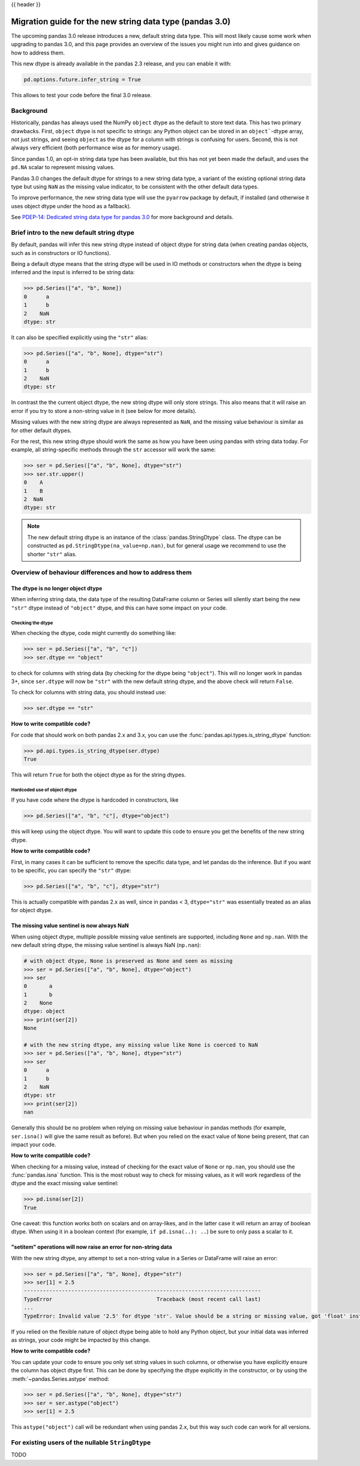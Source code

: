 {{ header }}

.. _string_migration_guide:

=========================================================
Migration guide for the new string data type (pandas 3.0)
=========================================================

The upcoming pandas 3.0 release introduces a new, default string data type. This
will most likely cause some work when upgrading to pandas 3.0, and this page
provides an overview of the issues you might run into and gives guidance on how
to address them.

This new dtype is already available in the pandas 2.3 release, and you can
enable it with:

.. code-block:: python

    pd.options.future.infer_string = True

This allows to test your code before the final 3.0 release.

Background
----------

Historically, pandas has always used the NumPy ``object`` dtype as the default
to store text data. This has two primary drawbacks. First, ``object`` dtype is
not specific to strings: any Python object can be stored in an ``object```-dtype
array, not just strings, and seeing ``object`` as the dtype for a column with
strings is confusing for users. Second, this is not always very efficient (both
performance wise as for memory usage).

Since pandas 1.0, an opt-in string data type has been available, but this has
not yet been made the default, and uses the ``pd.NA`` scalar to represent
missing values.

Pandas 3.0 changes the default dtype for strings to a new string data type,
a variant of the existing optional string data type but using ``NaN`` as the
missing value indicator, to be consistent with the other default data types.

To improve performance, the new string data type will use the ``pyarrow``
package by default, if installed (and otherwise it uses object dtype under the
hood as a fallback).

See `PDEP-14: Dedicated string data type for pandas 3.0 <https://pandas.pydata.org/pdeps/0014-string-dtype.html>`__
for more background and details.

.. - brief primer on the new dtype

.. - Main characteristics:
..    - inferred by default (Default inference of a string dtype)
..    - only strings (setitem with non string fails)
..    - missing values sentinel is always NaN and uses NaN semantics

.. - Breaking changes:
..    - dtype is no longer object dtype
..    - None gets coerced to NaN
..    - setitem raises an error for non-string data

Brief intro to the new default string dtype
-------------------------------------------

By default, pandas will infer this new string dtype instead of object dtype for
string data (when creating pandas objects, such as in constructors or IO
functions).

Being a default dtype means that the string dtype will be used in IO methods or
constructors when the dtype is being inferred and the input is inferred to be
string data:

.. code-block:: python

   >>> pd.Series(["a", "b", None])
   0      a
   1      b
   2    NaN
   dtype: str

It can also be specified explicitly using the ``"str"`` alias:

.. code-block:: python

   >>> pd.Series(["a", "b", None], dtype="str")
   0      a
   1      b
   2    NaN
   dtype: str

In contrast the the current object dtype, the new string dtype will only store
strings. This also means that it will raise an error if you try to store a
non-string value in it (see below for more details).

Missing values with the new string dtype are always represented as ``NaN``, and
the missing value behaviour is similar as for other default dtypes.

For the rest, this new string dtype should work the same as how you have been
using pandas with string data today. For example, all string-specific methods
through the ``str`` accessor will work the same:

.. code-block:: python

   >>> ser = pd.Series(["a", "b", None], dtype="str")
   >>> ser.str.upper()
   0    A
   1    B
   2  NaN
   dtype: str

.. note::

   The new default string dtype is an instance of the :class:`pandas.StringDtype`
   class. The dtype can be constructed as ``pd.StringDtype(na_value=np.nan)``,
   but for general usage we recommend to use the shorter ``"str"`` alias.

Overview of behaviour differences and how to address them
---------------------------------------------------------

The dtype is no longer object dtype
~~~~~~~~~~~~~~~~~~~~~~~~~~~~~~~~~~~

When inferring string data, the data type of the resulting DataFrame column or
Series will silently start being the new ``"str"`` dtype instead of ``"object"``
dtype, and this can have some impact on your code.

Checking the dtype
^^^^^^^^^^^^^^^^^^

When checking the dtype, code might currently do something like:

.. code-block:: python

   >>> ser = pd.Series(["a", "b", "c"])
   >>> ser.dtype == "object"

to check for columns with string data (by checking for the dtype being
``"object"``). This will no longer work in pandas 3+, since ``ser.dtype`` will
now be ``"str"`` with the new default string dtype, and the above check will
return ``False``.

To check for columns with string data, you should instead use:

.. code-block:: python

   >>> ser.dtype == "str"

**How to write compatible code?**

For code that should work on both pandas 2.x and 3.x, you can use the
:func:`pandas.api.types.is_string_dtype` function:

.. code-block:: python

   >>> pd.api.types.is_string_dtype(ser.dtype)
   True

This will return ``True`` for both the object dtype as for the string dtypes.

Hardcoded use of object dtype
^^^^^^^^^^^^^^^^^^^^^^^^^^^^^

If you have code where the dtype is hardcoded in constructors, like

.. code-block:: python

   >>> pd.Series(["a", "b", "c"], dtype="object")

this will keep using the object dtype. You will want to update this code to
ensure you get the benefits of the new string dtype.

**How to write compatible code?**

First, in many cases it can be sufficient to remove the specific data type, and
let pandas do the inference. But if you want to be specific, you can specify the
``"str"`` dtype:

.. code-block:: python

   >>> pd.Series(["a", "b", "c"], dtype="str")

This is actually compatible with pandas 2.x as well, since in pandas < 3,
``dtype="str"`` was essentially treated as an alias for object dtype.

The missing value sentinel is now always NaN
~~~~~~~~~~~~~~~~~~~~~~~~~~~~~~~~~~~~~~~~~~~~

When using object dtype, multiple possible missing value sentinels are
supported, including ``None`` and ``np.nan``. With the new default string dtype,
the missing value sentinel is always NaN (``np.nan``):

.. code-block:: python

   # with object dtype, None is preserved as None and seen as missing
   >>> ser = pd.Series(["a", "b", None], dtype="object")
   >>> ser
   0       a
   1       b
   2    None
   dtype: object
   >>> print(ser[2])
   None

   # with the new string dtype, any missing value like None is coerced to NaN
   >>> ser = pd.Series(["a", "b", None], dtype="str")
   >>> ser
   0      a
   1      b
   2    NaN
   dtype: str
   >>> print(ser[2])
   nan

Generally this should be no problem when relying on missing value behaviour in
pandas methods (for example, ``ser.isna()`` will give the same result as before).
But when you relied on the exact value of ``None`` being present, that can
impact your code.

**How to write compatible code?**

When checking for a missing value, instead of checking for the exact value of
``None`` or ``np.nan``, you should use the :func:`pandas.isna` function. This is
the most robust way to check for missing values, as it will work regardless of
the dtype and the exact missing value sentinel:

.. code-block:: python

   >>> pd.isna(ser[2])
   True

One caveat: this function works both on scalars and on array-likes, and in the
latter case it will return an array of boolean dtype. When using it in a boolean
context (for example, ``if pd.isna(..): ..``) be sure to only pass a scalar to
it.

"setitem" operations will now raise an error for non-string data
~~~~~~~~~~~~~~~~~~~~~~~~~~~~~~~~~~~~~~~~~~~~~~~~~~~~~~~~~~~~~~~

With the new string dtype, any attempt to set a non-string value in a Series or
DataFrame will raise an error:

.. code-block:: python

   >>> ser = pd.Series(["a", "b", None], dtype="str")
   >>> ser[1] = 2.5
   ---------------------------------------------------------------------------
   TypeError                                 Traceback (most recent call last)
   ...
   TypeError: Invalid value '2.5' for dtype 'str'. Value should be a string or missing value, got 'float' instead.

If you relied on the flexible nature of object dtype being able to hold any
Python object, but your initial data was inferred as strings, your code might be
impacted by this change.

**How to write compatible code?**

You can update your code to ensure you only set string values in such columns,
or otherwise you have explicitly ensure the column has object dtype first. This
can be done by specifying the dtype explicitly in the constructor, or by using
the :meth:`~pandas.Series.astype` method:

.. code-block:: python

   >>> ser = pd.Series(["a", "b", None], dtype="str")
   >>> ser = ser.astype("object")
   >>> ser[1] = 2.5

This ``astype("object")`` call will be redundant when using pandas 2.x, but
this way such code can work for all versions.

For existing users of the nullable ``StringDtype``
--------------------------------------------------

TODO
